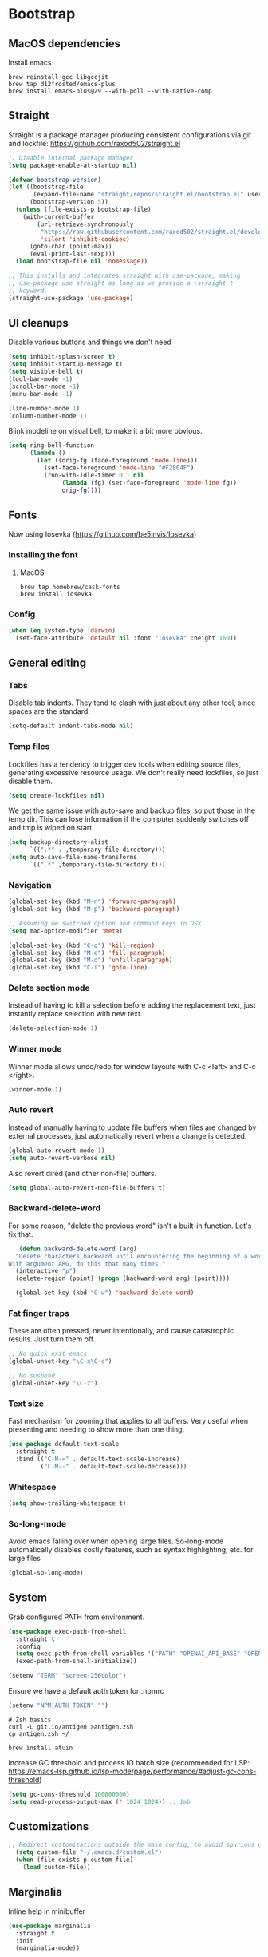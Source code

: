 :DOC-CONFIG:
#+property: header-args:emacs-lisp :tangle ".emacs.el"
#+property: header-args :mkdirp yes :comments no
#+startup: fold
:END:
* Bootstrap
** MacOS dependencies
Install emacs

#+begin_src shell :tangle bootstrap.sh
  brew reinstall gcc libgccjit
  brew tap d12frosted/emacs-plus
  brew install emacs-plus@29 --with-poll --with-native-comp
#+end_src

** Straight
 Straight is a package manager producing consistent configurations via
 git and lockfile: https://github.com/raxod502/straight.el

 #+begin_src emacs-lisp
   ;; Disable internal package manager
   (setq package-enable-at-startup nil)

   (defvar bootstrap-version)
   (let ((bootstrap-file
          (expand-file-name "straight/repos/straight.el/bootstrap.el" user-emacs-directory))
         (bootstrap-version 5))
     (unless (file-exists-p bootstrap-file)
       (with-current-buffer
           (url-retrieve-synchronously
            "https://raw.githubusercontent.com/raxod502/straight.el/develop/install.el"
            'silent 'inhibit-cookies)
         (goto-char (point-max))
         (eval-print-last-sexp)))
     (load bootstrap-file nil 'nomessage))

   ;; This installs and integrates straight with use-package, making
   ;; use-package use straight as long as we provide a :straight t
   ;; keyword.
   (straight-use-package 'use-package)
 #+end_src

** UI cleanups

 Disable various buttons and things we don't need

 #+begin_src emacs-lisp
 (setq inhibit-splash-screen t)
 (setq inhibit-startup-message t)
 (setq visible-bell t)
 (tool-bar-mode -1)
 (scroll-bar-mode -1)
 (menu-bar-mode -1)

 (line-number-mode 1)
 (column-number-mode 1)
 #+end_src

 Blink modeline on visual bell, to make it a bit more obvious.

 #+begin_src emacs-lisp
 (setq ring-bell-function
       (lambda ()
         (let ((orig-fg (face-foreground 'mode-line)))
           (set-face-foreground 'mode-line "#F2804F")
           (run-with-idle-timer 0.1 nil
				(lambda (fg) (set-face-foreground 'mode-line fg))
				orig-fg))))
 #+end_src
  
** Fonts

Now using Iosevka (https://github.com/be5invis/Iosevka)

*** Installing the font
**** MacOS

 #+begin_src shell :tangle bootstrap-mac.sh
   brew tap homebrew/cask-fonts
   brew install iosevka
 #+end_src

*** Config

 #+begin_src emacs-lisp
   (when (eq system-type 'darwin)
     (set-face-attribute 'default nil :font "Iosevka" :height 160))
 #+end_src

** General editing
*** Tabs
Disable tab indents. They tend to clash with just about any other
tool, since spaces are the standard.

#+begin_src emacs-lisp
  (setq-default indent-tabs-mode nil)
#+end_src
*** Temp files

 Lockfiles has a tendency to trigger dev tools when editing source
 files, generating excessive resource usage. We don't really need
 lockfiles, so just disable them.

 #+begin_src emacs-lisp
 (setq create-lockfiles nil)
 #+end_src

 We get the same issue with auto-save and backup files, so put those in
 the temp dir. This can lose information if the computer suddenly
 switches off and tmp is wiped on start.

 #+begin_src emacs-lisp
 (setq backup-directory-alist
       `((".*" . ,temporary-file-directory)))
 (setq auto-save-file-name-transforms
       `((".*" ,temporary-file-directory t)))
 #+end_src

*** Navigation

 #+begin_src emacs-lisp
   (global-set-key (kbd "M-n") 'forward-paragraph)
   (global-set-key (kbd "M-p") 'backward-paragraph)

   ;; Assuming we switched option and command keys in OSX
   (setq mac-option-modifier 'meta)
 #+end_src

#+begin_src emacs-lisp
  (global-set-key (kbd "C-q") 'kill-region)
  (global-set-key (kbd "M-e") 'fill-paragraph)
  (global-set-key (kbd "M-q") 'unfill-paragraph)
  (global-set-key (kbd "C-l") 'goto-line)
#+end_src

*** Delete section mode

 Instead of having to kill a selection before adding the replacement
 text, just instantly replace selection with new text.

 #+begin_src emacs-lisp
   (delete-selection-mode 1)
 #+end_src

*** Winner mode

 Winner mode allows undo/redo for window layouts with C-c <left> and
 C-c <right>.

 #+begin_src emacs-lisp
   (winner-mode 1)
 #+end_src

*** Auto revert

 Instead of manually having to update file buffers when files are
 changed by external processes, just automatically revert when a change
 is detected.

 #+begin_src emacs-lisp
   (global-auto-revert-mode 1)
   (setq auto-revert-verbose nil)
 #+end_src

 Also revert dired (and other non-file) buffers.

 #+begin_src emacs-lisp
   (setq global-auto-revert-non-file-buffers t)
 #+end_src

*** Backward-delete-word

 For some reason, "delete the previous word" isn't a built-in
 function. Let's fix that.

    #+begin_src emacs-lisp
    (defun backward-delete-word (arg)
   "Delete characters backward until encountering the beginning of a word.
 With argument ARG, do this that many times."
   (interactive "p")
   (delete-region (point) (progn (backward-word arg) (point))))

   (global-set-key (kbd "C-w") 'backward-delete-word)
    #+end_src

*** Fat finger traps

 These are often pressed, never intentionally, and cause catastrophic
 results. Just turn them off.

 #+begin_src emacs-lisp
   ;; No quick exit emacs
   (global-unset-key "\C-x\C-c")

   ;; No suspend
   (global-unset-key "\C-z")
 #+end_src

*** Text size
Fast mechanism for zooming that applies to all buffers. Very useful
when presenting and needing to show more than one thing.

#+begin_src emacs-lisp
(use-package default-text-scale
  :straight t
  :bind (("C-M-=" . default-text-scale-increase)
         ("C-M--" . default-text-scale-decrease)))
#+end_src
*** Whitespace
#+begin_src emacs-lisp
(setq show-trailing-whitespace t)
#+end_src

*** So-long-mode
Avoid emacs falling over when opening large files. So-long-mode
automatically disables costly features, such as syntax highlighting,
etc. for large files

#+begin_src emacs-lisp
(global-so-long-mode)
#+end_src
** System

Grab configured PATH from environment.

#+begin_src emacs-lisp
  (use-package exec-path-from-shell
    :straight t
    :config
    (setq exec-path-from-shell-variables '("PATH" "OPENAI_API_BASE" "OPENAI_API_KEY"))
    (exec-path-from-shell-initialize))
#+end_src

#+begin_src emacs-lisp
  (setenv "TERM" "screen-256color")
#+end_src

Ensure we have a default auth token for .npmrc
#+begin_src emacs-lisp
(setenv "NPM_AUTH_TOKEN" "")
#+end_src

#+begin_src shell :tangle bootstrap.sh
  # Zsh basics
  curl -L git.io/antigen >antigen.zsh
  cp antigen.zsh ~/

  brew install atuin
#+end_src

Increase GC threshold and process IO batch size (recommended for LSP:
https://emacs-lsp.github.io/lsp-mode/page/performance/#adjust-gc-cons-threshold)

#+begin_src emacs-lisp
  (setq gc-cons-threshold 100000000)
  (setq read-process-output-max (* 1024 1024)) ;; 1mb
#+end_src
** Customizations
#+begin_src emacs-lisp
;; Redirect customizations outside the main config, to avoid spurious diffs
  (setq custom-file "~/.emacs.d/custom.el")
  (when (file-exists-p custom-file)
    (load custom-file))
#+end_src
** Marginalia
Inline help in minibuffer
#+begin_src emacs-lisp
  (use-package marginalia
    :straight t
    :init
    (marginalia-mode))
#+end_src
* Org
Initialize org early, to get the straight version loaded before
anything accidentally pulls in the native version.

** Main org setup
Org is a vast project management, note orchestration and spreadhsheet
application. I only use a small fraction of it. See for example
http://cachestocaches.com/2020/3/my-organized-life/ on how some people
use it.

Besides basic note taking, I'm using org quite a lot for mixing notes
with data and executable code. This use case is supported by org
itself, which supports native mode editing with C-c ', and org-babel,
which supports execution of source blocks with C-c C-c.

#+begin_src emacs-lisp
  (use-package org
    :straight t
    :after (ob-http ob-mermaid)
    :hook (
           ;; Refresh any images after running org-babel, in case the
           ;; command generated one.
           (org-babel-after-execute . org-redisplay-inline-images)
           (org-mode . org-indent-mode)
           (org-mode . flyspell-mode))
    ;; org has a custom fill-paragraph, which performs extra magic for
    ;; tables etc.
    :bind (:map org-mode-map ("M-e" . org-fill-paragraph)
                ("C-c C-." . org-time-stamp-inactive))
    :config
    (setq
     org-directory "~/Sync"

     org-default-notes-file (concat org-directory "/notes.org")

     ;; Add syntax highlighting in src blocks
     org-src-fontify-natively t
     ;; Start org files with all trees collapsed
     org-startup-truncated nil

     org-agenda-breadcrumbs-separator "/"

     org-agenda-prefix-format '((agenda . "%i %-12:c%?-12t% s %b")
                                (todo . "%i %-12:c %b")
                                (tags . " %i %-12:c")
                                (search . " %i %-12:c"))

     org-priority-lowest 9
     org-priority-highest 1
     org-priority-default 2

     org-agenda-custom-commands
     '(("c" "Simple agenda view"

        (
         (tags "PRIORITY=1"
               ((org-agenda-skip-function '(or (org-agenda-skip-entry-if 'todo 'done)))
                (org-agenda-overriding-header "High-priority unfinished tasks:")))
         (agenda "")
         (alltodo ""
                  ((org-agenda-skip-function '(or (air-org-skip-subtree-if-priority 1)
                                                  (org-agenda-skip-if nil '(scheduled deadline))))))))))

    (add-to-list 'org-agenda-files (concat org-directory "/agenda.org"))
    (add-to-list 'org-agenda-files (concat org-directory "/roam/"))
    (add-to-list 'org-modules 'org-agenda t)

    ;; org-babel allows execution of src blocks containing the following
    ;; languages.
    (org-babel-do-load-languages
     'org-babel-load-languages
     '(
       (dot . t)
       (gnuplot . t)
       (http . t)
       (python . t)
       (shell . t)
       (mermaid . t)
       ))

    (defun air-org-skip-subtree-if-priority (priority)
      "Skip an agenda subtree if it has a priority of PRIORITY.

          PRIORITY may be one of the characters ?A, ?B, or ?C."
      (let ((subtree-end (save-excursion (org-end-of-subtree t)))
            (pri-value (* 1000 (- org-lowest-priority priority)))
            (pri-current (org-get-priority (thing-at-point 'line t))))
        (if (= pri-value pri-current)
            subtree-end
          nil)))

    ;; Skip confirmation for src block execution for the following
    ;; languages.
    (defun my-org-confirm-babel-evaluate (lang body)
      (and (not (string= lang "http"))
           (not (string= lang "dot"))
           (not (string= lang "gnuplot"))
           (not (string= lang "mermaid"))))
    (setq org-confirm-babel-evaluate 'my-org-confirm-babel-evaluate)

    ;; Configure executors for the given languages
    (setq org-src-lang-modes '(("C" . c)
                               ("C++" . c++)
                               ("asymptote" . asy)
                               ("bash" . sh)
                               ("calc" . fundamental)
                               ("cpp" . c++)
                               ("ditaa" . artist)
                               ("dot" . graphviz-dot)
                               ("elisp" . emacs-lisp)
                               ("http" . "ob-http")
                               ("mermaid" . mermaid)
                               ("ocaml" . tuareg)
                               ("powershell" . powershell)
                               ("screen" . shell-script)
                               ("shell" . sh)
                               ("sqlite" . sql))))
 #+end_src

Org-tempo provides completion templates
(https://github.com/dangom/org-mode/blob/master/lisp/org-tempo.el). Example:
<s TAB.

#+begin_src emacs-lisp
  (require 'org-tempo)
#+end_src

** org-download

Org-download supports grabbing images from the OS clipboard and
inserting them into org files.

#+begin_src shell :tangle bootstrap-mac.sh
   brew install pngpaste
#+end_src

#+begin_src emacs-lisp
  (use-package org-download
    :straight t
    :after (org)
    :custom
    (org-download-method 'directory)
    (org-download-image-dir "images")
    (org-download-heading-lvl nil)
    (org-download-timestamp "%Y%m%d-%H%M%S_")
    (org-image-actual-width 300)
    (org-download-screenshot-method "pngpaste %s")
    :bind
    ("C-M-y" . org-download-screenshot))
#+end_src

** Babel extensions

*** HTTP
Ob-http provides a http client for org-babel, allowing inline
execution of http requests. Think Postman.

#+begin_src emacs-lisp
  (use-package ob-http
    :straight t)
#+end_src

*** Mermaid
Ob-mermaid provides support for mermaid
(https://mermaid-js.github.io/mermaid/#/) diagrams. While I use
graphviz for graph diagrams, mermaid makes nice sequence diagrams.

#+begin_src emacs-lisp
  (use-package ob-mermaid
    :straight t)
#+end_src

** org-mode markdown exporter
Adds support for exporting org to markdown.

#+begin_src emacs-lisp
  (use-package ox-gfm
    :straight t)
#+end_src
** org-roam
Knowledge graph for org-mode, inspired by Roam
(https://github.com/org-roam/org-roam). There's a great introduction
at
https://systemcrafters.net/build-a-second-brain-in-emacs/5-org-roam-hacks/.

#+begin_src emacs-lisp
  (use-package org-roam
    :straight t
    :after (org)
    :hook (after-init . org-roam-mode)
    :bind (("C-c n l" . org-roam-buffer-toggle)
           ("C-c n f" . org-roam-node-find)
           ("C-c n i" . org-roam-node-insert)
           ("C-c n g" . org-roam-graph)
           ("C-c n c" . org-roam-capture))
    :custom
    (org-roam-directory (file-truename "~/Sync/roam"))
    (org-roam-capture-templates
     '(("d" "default" plain
        "%?"
        :if-new (file+head "%<%Y-%m-%d-%H:%M:%S>-${slug}.org"
                           ":PROPERTIES:
:CATEGORY: roam
:END:
#+title: ${title}\n#+date: %U\n")
        :unnarrowed t)))
    :config
    (make-directory "~/Sync/roam" t)
    (org-roam-db-autosync-mode))
#+end_src

** org-tidy
Auto-collapse property drawers to make things less messy.

#+begin_src emacs-lisp
(use-package org-tidy
  :straight t
  :hook
  (org-mode . org-tidy-mode))
#+end_src
** org-habit-plus

Org-habit, but with the ability to combine specific weekdays with a
daily increment, i.e. skipping some days.

#+begin_src emacs-lisp
  (use-package org-habit-plus
    :after (org)
    :straight (org-habit-plus :type git :host github :repo "myshevchuk/org-habit-plus")
    :config
    (add-to-list 'org-modules 'org-habit t)
    (add-to-list 'org-modules 'org-habit-plus t))
#+end_src

* Counsel
Search and and occur tool. Counsel/swiper/ivy is a framework for
incrementally searching everything.

#+begin_src emacs-lisp
  (use-package counsel
    :straight t
    :after (counsel-projectile)
    :delight ivy-mode
    :bind (("C-s" . swiper)
           ("C-r" . swiper)
           ("C-c s" . counsel-rg)
           ("C-c f" . counsel-projectile-find-file)
           ("C-x C-f" . counsel-find-file)
           ("C-x C-l" . counsel-esh-history)
           ("M-x" . counsel-M-x)
           ("C-c C-r" . ivy-resume)
           ("M-y" . counsel-yank-pop)
           :map ivy-minibuffer-map
           ("M-y" . ivy-next-line))
    :config
    (ivy-mode 1)
    (setq ivy-use-virtual-buffers 1)
    (setq ivy-count-format "(%d/%d)")
    (setq ivy-wrap 1)
    (setq ivy-use-selectable-prompt t)
    (setq ivy-re-builders-alist
          '((swiper . ivy--regex-ignore-order)
            (t . ivy--regex-ignore-order)))
    (setq ivy-initial-inputs-alist nil)
    (setq ivy-height 20)

    (define-key ivy-minibuffer-map (kbd "C-l") 'ivy-backward-kill-word))
#+end_src

#+begin_src emacs-lisp
  (use-package counsel-projectile
    :init
    (projectile-global-mode)
    :config
    (setq projectile-enable-caching t
          ;; Improve perf in large repos
          counsel-projectile-find-file-matcher 'ivy--re-filter)
    :straight t)
#+end_src

Ivy can use wgrep for editing occur buffers:

1. C-c s (counsel-rg)
2. C-c C-o (ivy-occur)
3. C-x C-q (ivy-wgrep-change-to-wgrep-mode)
4. Edit via macro/replace
5. C-c C-c (wgrep-finish-edit)

#+begin_src emacs-lisp
  (use-package wgrep
    :straight t)
#+end_src

* Company
Completion framework.

#+begin_src emacs-lisp
  (use-package company
    :straight t
    :delight
    :config
    (global-company-mode 1))
#+end_src
* Dired
#+begin_src emacs-lisp
  (eval-after-load "dired" '(require 'dired-x))
  ;; Use system trash instead of rm
  (setq delete-by-moving-to-trash t
  ;; Suggest other buffer as target when two direds are open
        dired-dwim-target t)
#+end_src
* Ediff

Avoid popping up new frames when ediffing, and just use a fancy window
layout.

#+begin_src emacs-lisp
(setq ediff-window-setup-function 'ediff-setup-windows-plain)
#+end_src

* Flycheck
#+begin_src emacs-lisp
  (use-package flycheck
    :straight t
    :config
    (global-flycheck-mode 1)

    (flycheck-define-checker proselint
      "A linter for prose."
      :command ("proselint" source-inplace)
      :error-patterns
      ((warning line-start (file-name) ":" line ":" column ": "
                (id (one-or-more (not (any " "))))
                (message) line-end))
      :modes (text-mode markdown-mode gfm-mode org-mode))

    (setq flycheck-display-errors-delay 0.1
          flycheck-pos-tip-timeout 600)

    (add-to-list 'flycheck-checkers 'proselint)

    ;; Supports scenario-specific chaining. Specifically, we use this to
    ;; set up eslint to run after LSP when we're in typescript-mode.
    (advice-add 'flycheck-checker-get :around
                (lambda (fn checker property)
                  (or (alist-get property (alist-get checker flycheck-checker-local-override))
                      (funcall fn checker property))))

    ;; Monkeypatch flycheck to support overriding CLI args when checking
    ;; that eslint can be enabled. For some reason, the default
    ;; implementation ignores flycheck-eslint-args when checking that
    ;; eslint can run, meaning it won't find plugins in monorepos with
    ;; shared config packages (since the config package contains plugin
    ;; dependencies and not the packages consuming the config).
    (advice-add
     'flycheck-eslint-config-exists-p
     :override
     (lambda ()
       (eql 0
            (apply #'flycheck-call-checker-process
                   (append (list 'javascript-eslint nil nil nil)
                           flycheck-eslint-args
                           (list "--print-config" (or buffer-file-name "index.js")))))))
    )

  (use-package flycheck-pos-tip
    :straight t
    :init
    (with-eval-after-load 'flycheck
      (flycheck-pos-tip-mode)))

  (use-package flycheck-swiftlint
    :straight t
    :config
    (with-eval-after-load 'flycheck
      (flycheck-swiftlint-setup)))

  (use-package flycheck-color-mode-line
               :straight t
               :hook (flycheck-mode . flycheck-color-mode-line-mode))
#+end_src

* Formatting
** Format-all
Format-all is a generic framework for auto-formatting source code. It needs to be explicitly configured per mode.

#+begin_src emacs-lisp
  (use-package format-all
    :straight (format-all :type git :host github :repo "lassik/emacs-format-all-the-code")
    :config
    ;; (define-format-all-formatter swiftformat-with-config
    ;;   (:executable "swiftformat")
    ;;   (:install (macos "brew install swiftformat"))
    ;;   (:languages "Swift")
    ;;   (:format (format-all--buffer-easy executable "--quiet" "--config" (concat (locate-dominating-file default-directory ".swiftformat") ".swiftformat"))))
    ;; (define-format-all-formatter shfmt-with-options
    ;;   (:executable "shfmt")
    ;;   (:install
    ;;    (macos "brew install shfmt")
    ;;    (windows "scoop install shfmt"))
    ;;   (:languages "Shell")
    ;;   (:format
    ;;    (format-all--buffer-easy
    ;;     executable
    ;;     (if (buffer-file-name)
    ;;         (list "-filename" (buffer-file-name))
    ;;       (list "-ln" (cl-case (and (eql major-mode 'sh-mode)
    ;;                                 (boundp 'sh-shell)
    ;;                                 (symbol-value 'sh-shell))
    ;;                     (bash "bash")
    ;;                     (mksh "mksh")
    ;;                     (t "posix"))))
    ;;     (list "-i" "4" "-bn"))))
    (add-hook 'c-mode-common-hook (lambda () (setq-local format-all-formatters '(("C" clang-format) ("Objective-C" clang-format)))))
    (add-hook 'graphql-mode-hook (lambda () (setq-local format-all-formatters '(("GraphQL" prettier)))))
    (add-hook 'emacs-lisp-mode-hook (lambda () (setq-local format-all-formatters '(("Emacs Lisp" emacs-lisp)))))
    (add-hook 'js-mode-hook (lambda () (setq-local format-all-formatters '(("JavaScript" prettier)))))
    (add-hook 'json-mode-hook (lambda () (setq-local format-all-formatters '(("JSON" prettier)))))
    (add-hook 'markdown-mode-hook (lambda () (setq-local format-all-formatters '(("Markdown" prettier)))))
    (add-hook 'swift-mode-hook (lambda () (setq-local format-all-formatters '(("Swift" swiftformat-with-config)))))
    (add-hook 'typescript-mode-hook (lambda () (setq-local format-all-formatters '(("TypeScript" prettier)))))
    (add-hook 'sh-mode-hook (lambda () (setq-local format-all-formatters '(("Shell" shfmt-with-options)))))
    (add-hook 'yaml-mode-hook (lambda () (setq-local format-all-formatters '(("YAML" prettier))))))
#+end_src

Auto format org source buffers when exiting them. Since these buffers
aren't backed by files, the normal format-all save hook doesn't work.

#+begin_src emacs-lisp
  (define-advice org-edit-src-exit (:before (&rest _args) format-buffer)
    "Format source blocks before exit"
    (when (bound-and-true-p format-all-formatters)
      (format-all-buffer)))
#+end_src

** Editorconfig
#+begin_src emacs-lisp
  (use-package editorconfig
    :straight t
    :delight
    :config
    (editorconfig-mode 1)
    (add-to-list 'editorconfig-indentation-alist '(swift-mode swift-mode:basic-offset)))
#+end_src

** Apheleia
Generic formatting library, replacing format-all.

#+begin_src emacs-lisp
  (use-package apheleia
    :straight t
    :init
    (apheleia-global-mode +1)
    :config
    (setf (alist-get 'python-mode apheleia-mode-alist)
          '(ruff-isort ruff))
    (setf (alist-get 'python-ts-mode apheleia-mode-alist)
          '(ruff-isort ruff))
    (setf (alist-get 'swiftformat apheleia-formatters)
          '("swiftformat"
            ;; Look for .swiftformat in parent directories
            "--config" (concat (locate-dominating-file default-directory ".swiftformat") ".swiftformat")
            "--stdinpath" filepath
            "stdin"))
    (setf (alist-get 'swift-mode apheleia-mode-alist)
          '(swiftformat))
    )
#+end_src


* Helpful
More contextual information in help buffers

#+begin_src emacs-lisp
  (use-package helpful
    :straight t
    :bind (("C-h f" . helpful-callable)
           ("C-h v" . helpful-variable)
           ("C-h k" . helpful-key)
           ("C-c C-d" . helpful-at-point)))
#+end_src
* Ledger
Text-based accounting system (https://github.com/ledger/ledger-mode).

#+begin_src emacs-lisp
  (use-package ledger-mode
    :straight t)
#+end_src
* LSP
#+begin_src emacs-lisp
  (use-package lsp-mode
    :straight t
    :after (flycheck which-key)
    :hook ((js-mode . lsp)
           (typescript-mode . lsp)
           (haskell-mode . lsp)
           (lsp-mode . lsp-enable-which-key-integration)
           (lsp-mode . lsp-headerline-breadcrumb-mode))
    :init
    (setq lsp-keymap-prefix "s-l")
    (setq lsp-headerline-breadcrumb-segments '(path-up-to-project file symbols))
    :config
    (lsp-register-client
     (make-lsp-client :new-connection (lsp-tcp-connection (lambda (port) `("graphql-lsp" "server" "-m" "socket" "-p" ,(number-to-string port))))
                      :major-modes '(graphql-mode)
                      :initialization-options (lambda () `())
                      :server-id 'graphql))
    (add-to-list 'lsp-language-id-configuration '(graphql-mode . "graphql")))
#+end_src

#+begin_src emacs-lisp
  (use-package lsp-ui
    :straight t
    :after lsp-mode
    :hook (lsp-mode . lsp-ui-mode)
    :config
    (setq lsp-ui-sideline-diagnostic-max-lines 10)
    (setq lsp-ui-doc-position 'bottom)
    :commands lsp-ui-mode)
#+end_src

#+begin_src emacs-lisp
  (use-package lsp-ivy :commands lsp-ivy-workspace-symbol)
#+end_src
* Eglot
Alternative LSP interface

#+begin_src emacs-lisp
  (add-hook 'python-mode-hook #'eglot-ensure)
  (add-hook 'python-ts-mode-hook #'eglot-ensure)
  (use-package flycheck-eglot
    :straight t
    :after (flycheck eglot)
    :config
    (global-flycheck-eglot-mode 1))
#+end_src

Clean up conflicting eldoc behaviors (this produces cruft in the echo
buffer)

#+begin_src emacs-lisp
(add-hook 'eglot-managed-mode-hook
          (lambda ()
            (when (eq major-mode 'python-mode)
              (setq-local eldoc-documentation-functions
                         (remq 'python-eldoc-function
                               eldoc-documentation-functions)))))
#+end_src
* Magit
Git frontend

#+begin_src emacs-lisp
  (use-package magit
    :straight t
    :hook (git-commit-mode . (lambda () (setq fill-column 72)))
    :bind (("C-x v s" . magit-status)
           ("C-x v b" . magit-blame-addition))
    :config
    (magit-add-section-hook 'magit-status-sections-hook 'magit-insert-local-branches 'magit-insert-stashes)
    (setq
     magit-last-seen-setup-instructions "1.4.0"
     magit-push-always-verify nil
     ;; Always on linux, never on Windows, due to slooow
     magit-diff-refine-hunk (if (eq system-type 'windows-nt) nil 'all)))
#+end_src

#+begin_src emacs-lisp
  (use-package magit-delta
    :straight t
    :hook (magit-mode . magit-delta-mode))
#+end_src

* Delight
Delight
(https://git.savannah.gnu.org/cgit/delight.git/plain/delight.el)
allows removal of mode names from the mode line. Use with use-package
by adding the :delight keyword.

#+begin_src emacs-lisp
  (use-package delight
    :straight t
    ;; Hide auto-revert-mode
    :config (delight 'auto-revert-mode))
#+end_src

* Rainbow
Visual aid, adding color identifies to variables and parens

#+begin_src emacs-lisp
  (use-package rainbow-delimiters
    :straight t
    :hook ((python-mode python-ts-mode csharp-mode typescript-mode clojure-mode javascript-mode objc-mode swift-mode) . rainbow-delimiters-mode))

  (use-package rainbow-identifiers
    :straight t
    :hook ((python-mode python-ts-mode csharp-mode typescript-mode clojure-mode javascript-mode objc-mode swift-mode) . rainbow-identifiers-mode))
#+end_src
* SDCV
Dictionary handler. Pair this with Webster's Unabridged for maximum
effect.

#+begin_src shell :tangle bootstrap.sh
  brew install sdcv
  mkdir -p ~/.stardict/dic/
  curl https://s3.amazonaws.com/jsomers/dictionary.zip | tar -xO --strip-components=1 dictionary/stardict-dictd-web1913-2.4.2.tar.bz2 | tar -xC ~/.stardict/dic/
#+end_src

#+begin_src emacs-lisp
  (use-package sdcv-mode
    :straight (:host github :repo "gucong/emacs-sdcv" :files ("*.el"))
    :hook (sdcv-mode . (outline-show-all))
    :bind (("C-c i" . sdcv-search)))
#+end_src
* Smart parens
#+begin_src emacs-lisp
  (use-package smartparens
    :straight t
    :delight
    :bind (("C-M-)" . sp-forward-slurp-sexp)
           ("C-M-(" . sp-forward-barf-sexp))
    :init
    (add-hook 'clojure-mode-hook 'smartparens-strict-mode)
    (add-hook 'emacs-lisp-mode-hook 'smartparens-strict-mode)
    (smartparens-global-mode 1)
    (show-smartparens-global-mode)
    :config
    (require 'smartparens-config))
#+end_src
* Theme
#+begin_src emacs-lisp
  (use-package powerline
    :straight t
    :after (modus-themes)
    :config
    (powerline-default-theme))
#+end_src

#+begin_src emacs-lisp
  (use-package modus-themes
    :straight t
    :init (load-theme 'modus-vivendi))
#+end_src
* Tools
** Git
Mark changed lines in tracked files in the "gutter" on the side of the
buffer.

#+begin_src emacs-lisp
  (use-package git-gutter-fringe
    :straight t
    :delight git-gutter-mode
    :config
    (global-git-gutter-mode 1)
    (setq git-gutter:update-interval 0.02)

    ;; modern fringe bitmaps (https://ianyepan.github.io/posts/emacs-git-gutter/)
    (define-fringe-bitmap 'git-gutter-fr:added [224] nil nil '(center repeated))
    (define-fringe-bitmap 'git-gutter-fr:modified [224] nil nil '(center repeated))
    (define-fringe-bitmap 'git-gutter-fr:deleted [128 192 224 240] nil nil 'bottom))
#+end_src
** Shell switcher
Provides quick toggle between shells (C-')

#+begin_src emacs-lisp
(use-package shell-switcher
  :straight t
  :init
  (setq shell-switcher-mode t))
#+end_src

** Direnv
Auto load .envrc files for the current buffer and apply to launched
processes, etc.

#+begin_src emacs-lisp
  (use-package direnv
    :straight t
    :config
    (direnv-mode))
#+end_src

#+begin_src shell :tangle bootstrap.sh
nix-env -i direnv
#+end_src

Direnv config for auto-loading nvm. Note that "14" in .nvmrc will
currently match v15.14 and so on.

#+begin_src shell :tangle .direnvrc
  # -*- mode: sh; -*-

  find_up_() {
      (
          while true; do
              for v in "${@}"; do
                  if [[ -f "${v}" ]]; then
                      echo "${PWD}/${v}"
                      return 0
                  fi
              done

              if [[ "${PWD}" == / ]] || [[ "${PWD}" == // ]]; then
                  return 1
              fi

              cd ..
          done
      )
  }

  read_version_file() {
      local file
      file="$(find_up_ "${@}")"

      [[ -z "${file}" ]] && return

      watch_file "${file}"
      cat "${file}"
  }

  use_nvm() {
      local version
      version="${1}"

      [[ "${version}" == --auto ]] && version="$(read_version_file .node-version .nvmrc)"
      [[ -z "${version}" ]] && return

      NVM_PATH=~/.local/share/nvm

      if [[ -e ~/.nvm/nvm.sh ]]; then
          source ~/.nvm/nvm.sh
          nvm use "${version}"
      elif [[ -f ${NVM_PATH}/.index ]]; then
          # This works with jorgebucaran/fish-nvm, a fish-specific alternative to
          # nvm. The version of Node requested must be installed before use.
          NVM_BIN=$(
              grep $version ${NVM_PATH}/.index | awk '{print $1}' | while read candidate; do
                  if [[ -d ${NVM_PATH}/"${candidate}"/bin ]]; then
                      echo "${NVM_PATH}/${candidate}/bin"
                      return
                  fi
              done)
          PATH_add $NVM_BIN
          export NVM_BIN
      fi
  }
#+end_src

** Prescient
prescient.el: simple but effective sorting and filtering for
Emacs. https://github.com/raxod502/prescient.el

#+begin_src emacs-lisp
  (use-package prescient
    :straight t)

  (use-package ivy-prescient
    :straight t
    :config (ivy-prescient-mode)
    ;; ivy-prescient-re-builder will cause rg to attempt a _very_
    ;; complex regex, which fails for large files
    (setf (alist-get 'counsel-rg ivy-re-builders-alist) #'ivy--regex-plus))
#+end_src

** Copilot
Codex LLM-powered completion suggestions.

#+begin_src emacs-lisp
  (use-package copilot
    :straight (copilot
               :type git :host github :repo "copilot-emacs/copilot.el" :files ("dist" "*.el"))
    :hook ((prog-mode . copilot-mode))
    :bind (("C-<tab>" . copilot-accept-completion)
           ("C-S-<tab>" . copilot-accept-completion-by-line)))
#+end_src

* Tree sitter
Programming framework

#+begin_src emacs-lisp
  (use-package treesit-auto
    :straight t
    :config
    ;; (global-treesit-auto-mode) Disable for now - too many perf issues
    (setq treesit-auto-install t))
  #+end_src
* Languages
** C#
#+begin_src emacs-lisp
  (use-package csharp-mode
    :straight t
    :config
    (setq-local company-backends '(company-dabbrev-code company-keywords)))
#+end_src

** CSV
#+begin_src emacs-lisp
  (use-package csv-mode
    :straight t)
#+end_src
** Dot
#+begin_src emacs-lisp
  (use-package graphviz-dot-mode
    :straight t)
#+end_src
** Gnuplot
This is needed for org-babel-gnuplot to work.

#+begin_src emacs-lisp
  (use-package gnuplot
    :straight t)
#+end_src

#+begin_src shell :tangle bootstrap.sh
nix-env -i gnuplot
#+end_src

** GraphQL
#+begin_src emacs-lisp
  (use-package graphql-mode
    :straight t)
#+end_src

#+begin_src shell :tangle bootstrap.sh
nix-env -f '<nixpkgs>' -iA nodePackages.node2nix
#+end_src
** Groovy
#+begin_src emacs-lisp
  (use-package groovy-mode
    :straight t)
#+end_src
** Kotlin
#+begin_src emacs-lisp
  (use-package kotlin-mode
    :straight t)
#+end_src
** Java
#+begin_src emacs-lisp
(defun java-indent-setup ()
  (c-set-offset 'arglist-intro '+))
(add-hook 'java-mode-hook 'java-indent-setup)
#+end_src
** Javascript
JS REPL and debugger. Note that for node, this either needs an "app"
specified in .indium.json, or it needs to connect to an existing
process. E.g. you might want to start node manually with --inspect.

#+begin_src emacs-lisp
  ;(use-package indium
  ;  :straight t)
#+end_src

#+begin_src shell :tangle bootstrap.sh
yarn global add indium
#+end_src
** JSON
#+begin_src emacs-lisp
  (use-package json-mode
    :straight t
    :config
    (setq js-indent-level 2))
#+end_src
** Mermaid
#+begin_src emacs-lisp
  (use-package mermaid-mode
    :straight t)
#+end_src
#+begin_src shell :tangle bootstrap.sh
brew install mermaid-cli
#+end_src
** Mustache
#+begin_src emacs-lisp
(use-package mustache-mode
  :straight t)
#+end_src
** NIX
Reproducible package manager.

#+begin_src emacs-lisp
  (use-package nix-mode
    :straight t)
#+end_src

#+begin_src shell :tangle bootstrap.sh
nix-env -i nixfmt
#+end_src
** Swift
LSP support
#+begin_src emacs-lisp
  (use-package lsp-sourcekit
    :straight t
    :after lsp-mode
    :hook (swift-mode . (lambda () (lsp)))
    :config
    (setq lsp-sourcekit-executable (string-trim (shell-command-to-string "xcrun --find sourcekit-lsp"))))
#+end_src

#+begin_src emacs-lisp
  (use-package swift-mode
    :straight t)
#+end_src

** Typescript
Tools like linters are often useful to run from the project's own
dependencies, since behavior can vary between versions. We set up some
hooks here to let flycheck figure out where the linters are, and use
those instead of the system versions.

#+begin_src emacs-lisp
  (defun find-from-node-modules (path)
    "Check for PATH in project root node_modules, then from the current directory and up."
    (file-truename
     (let ((search-path (concat (file-name-as-directory "node_modules") path)))
       (concat (locate-dominating-file
                default-directory (lambda (d) (file-exists-p (concat d search-path))))
               search-path))))

  (defun find-executable-from-node-modules (name)
    "Check for executable NAME in project root node_modules, then from the current directory and up."
    (find-from-node-modules (concat
                             (file-name-as-directory ".bin")
                             name
                             (if (eq system-type 'windows-nt) ".cmd" ""))))

  (defun use-eslint-from-node-modules ()
    (when-let ((eslint (find-executable-from-node-modules "eslint")))
      (setq-local flycheck-javascript-eslint-executable eslint)))

  ;; Monorepo hack. This is not nice, but eslint needs to be told on the
  ;; command line when plugins are provided by an external
  ;; package. Which tends to be the case on monorepos with a shared
  ;; linter config.
  (defun sverrejoh-configure-eslint ()
    (when-let* ((root (projectile-project-root))
                (eslint-resolve-from (concat root (getenv "ESLINT_CONFIG_PKG"))))
      (setq-local flycheck-eslint-args `("--resolve-plugins-relative-to" ,eslint-resolve-from))))

  ;; Chain eslint checker to LSP checker _when we're in
  ;; typescript-mode_. This assumes that we're monkeypatching flycheck
  ;; to read this variable back at the appropriate time.
  (defvar-local flycheck-checker-local-override nil)
  (defun set-flycheck-checker-to-lsp-typescript ()
    (when (derived-mode-p 'typescript-mode)
      (setq flycheck-checker-local-override '((lsp . ((next-checkers . (javascript-eslint))))))))
#+end_src

Order matters here, we need to make sure that we set the correct paths
before enabling flycheck. Otherwise, the checkers may get disabled.

#+begin_src emacs-lisp
  (use-package typescript-mode
    :straight t
    :after flycheck
    :hook ((typescript-mode . sverrejoh-configure-eslint)
           (typescript-mode . use-eslint-from-node-modules)
           (typescript-mode . flyspell-prog-mode)
           (lsp-managed-mode . set-flycheck-checker-to-lsp-typescript))
    :config
    ;; Ensure V8 has enough memory to load big projects into tsserver
    (setq lsp-clients-typescript-max-ts-server-memory 16384
          lsp-clients-typescript-prefer-use-project-ts-server t)
    :mode "\\.tsx\\'")
#+end_src

** YAML
#+begin_src emacs-lisp
  (use-package yaml-mode
    :straight t)
#+end_src
* Utility
Decode the selected url encoded text.

#+begin_src emacs-lisp
(defun url-decode-region (start end)
  "Replace a region between start and end in buffer, with the same contents, only URL decoded."
  (interactive "r")
  (let ((text (url-unhex-string (buffer-substring start end))))
    (delete-region start end)
    (insert text)))
#+end_src

Invert a fill-paragraph. Very useful if we want to take a filled
paragraph and paste it into an external tool like Word.

#+begin_src emacs-lisp
;;; Stefan Monnier <foo at acm.org>. It is the opposite of fill-paragraph
(defun unfill-paragraph (&optional region)
  "Take a multi-line paragraph and make it into a single line of text."
  (interactive (progn (barf-if-buffer-read-only) '(t)))
  (let ((fill-column (point-max))
        ;; This would override `fill-column' if it's an integer.
        (emacs-lisp-docstring-fill-column t))
    (fill-paragraph nil region)))

#+end_src

* Which-key
Show available chord completions

#+begin_src emacs-lisp
  (use-package which-key
    :straight t
    :delight
    :init
    (which-key-mode))
#+end_src
* LLM
** Aider
#+begin_src emacs-lisp
  (use-package aidermacs
    :straight t
    :bind (("C-c a" . aidermacs-transient-menu))
    :config
    :custom
    (aidermacs-default-chat-mode 'architect)
    (aidermacs-default-model "openai/claude-sonnet-4"))
  #+end_src

* Custom
Mark theme as safe

#+begin_src emacs-lisp
(custom-set-variables
 '(custom-safe-themes
   '("d067a9ec4b417a71fbbe6c7017d5b7c8b961f4b1fc495cd9fbb14b6f01cca584" default)))
#+end_src
